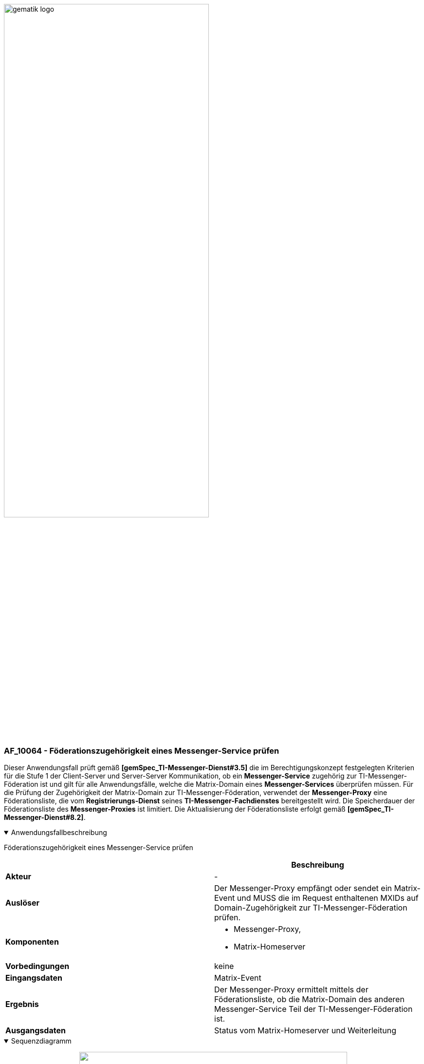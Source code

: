 ifdef::env-github[]
:tip-caption: :bulb:
:note-caption: :information_source:
:important-caption: :heavy_exclamation_mark:
:caution-caption: :fire:
:warning-caption: :warning:
endif::[]

:imagesdir: ../../images

image:meta/gematik_logo.svg[width=70%]

=== AF_10064 - Föderationszugehörigkeit eines Messenger-Service prüfen
Dieser Anwendungsfall prüft gemäß *[gemSpec_TI-Messenger-Dienst#3.5]* die im Berechtigungskonzept festgelegten Kriterien für die Stufe 1 der Client-Server und Server-Server Kommunikation, ob ein *Messenger-Service* zugehörig zur TI-Messenger-Föderation ist und gilt für alle Anwendungsfälle, welche die Matrix-Domain eines *Messenger-Services* überprüfen müssen. Für die Prüfung der Zugehörigkeit der Matrix-Domain zur TI-Messenger-Föderation, verwendet der *Messenger-Proxy* eine Föderationsliste, die vom *Registrierungs-Dienst* seines *TI-Messenger-Fachdienstes* bereitgestellt wird. Die Speicherdauer der Föderationsliste des *Messenger-Proxies* ist limitiert. Die Aktualisierung der Föderationsliste erfolgt gemäß *[gemSpec_TI-Messenger-Dienst#8.2]*.

.Anwendungsfallbeschreibung
[%collapsible%open]
====
[caption=]
Föderationszugehörigkeit eines Messenger-Service prüfen
[%header, cols="1,1"]
|===
| |Beschreibung
|*Akteur* |-
|*Auslöser* |Der Messenger-Proxy empfängt oder sendet ein Matrix-Event und MUSS die im Request enthaltenen MXIDs auf Domain-Zugehörigkeit zur TI-Messenger-Föderation prüfen.
|*Komponenten* a|
              * Messenger-Proxy,
              * Matrix-Homeserver 
|*Vorbedingungen* a| keine
|*Eingangsdaten* |Matrix-Event
|*Ergebnis* a|Der Messenger-Proxy ermittelt mittels der Föderationsliste, ob die Matrix-Domain des anderen Messenger-Service Teil der TI-Messenger-Föderation ist.
|*Ausgangsdaten* |Status vom Matrix-Homeserver und Weiterleitung
|===
====
.Sequenzdiagramm
[%collapsible%open]
====
++++
<p align="center">
  <img width="80%" src=../../images/diagrams/TI-Messenger-Dienst/Ressourcen/UC_10064_Seq.svg>
</p>
++++
====
